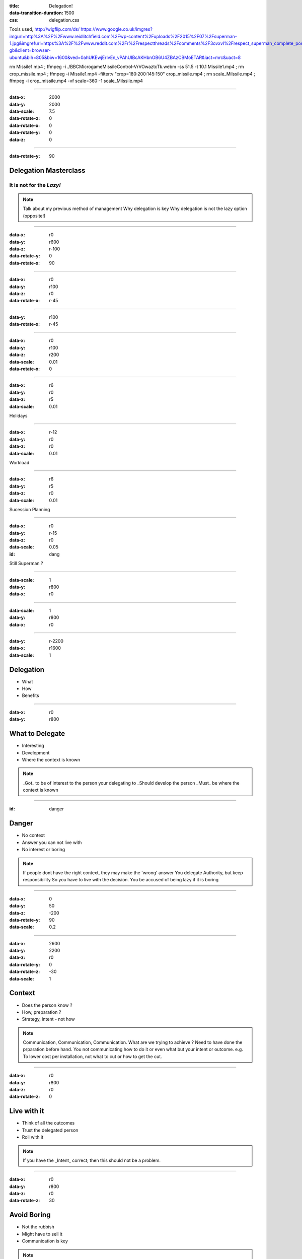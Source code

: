 :title: Delegation! 
:data-transition-duration: 1500
:css: delegation.css


Tools used,
http://wigflip.com/ds/
https://www.google.co.uk/imgres?imgurl=http%3A%2F%2Fwww.reidlitchfield.com%2Fwp-content%2Fuploads%2F2015%2F07%2Fsuperman-1.jpg&imgrefurl=https%3A%2F%2Fwww.reddit.com%2Fr%2Frespectthreads%2Fcomments%2F3ovxvl%2Frespect_superman_complete_postcrisis%2F&docid=yVFTE8LlXyUGgM&tbnid=_4GZinGYWldMxM%3A&w=800&h=600&hl=en-gb&client=browser-ubuntu&bih=805&biw=1600&ved=0ahUKEwjErIvEn_vPAhUIBcAKHbnOB6U4ZBAzCBMoETAR&iact=mrc&uact=8

rm Missile1.mp4 ; ffmpeg -i ./BBC\ Micro\ game\ Missile\ Control-VrVOwaztcTk.webm -ss 51.5 -t 10.1 Missile1.mp4 ; rm crop_missile.mp4 ; ffmpeg -i Missile1.mp4 -filter:v "crop=180:200:145:150" crop_missile.mp4 ; rm scale_Milssile.mp4 ; ffmpeg -i crop_missile.mp4 -vf scale=360:-1 scale_Milssile.mp4

----

:data-x: 2000
:data-y: 2000
:data-scale: 7.5
:data-rotate-z: 0
:data-rotate-x: 0
:data-rotate-y: 0
:data-z: 0

----

:data-rotate-y: 90

Delegation Masterclass
======================

It is not for the *Lazy!*
---------------------------------

.. note::

    Talk about my previous method of management
    Why delegation is key
    Why delegation is not the lazy option (opposite!)

----

:data-x: r0
:data-y: r600
:data-z: r-100
:data-rotate-y: 0
:data-rotate-x: 90

.. image:: images/speech1.gif
.. image:: images/speech2.gif

----

:data-x: r0
:data-y: r100
:data-z: r0
:data-rotate-x: r-45

.. image:: images/speech3.gif
.. image:: images/speech4.gif

----

:data-y: r100
:data-rotate-x: r-45

.. image:: images/speech5.gif
.. image:: images/speech6.gif

----

:data-x: r0
:data-y: r100
:data-z: r200
:data-scale: 0.01
:data-rotate-x: 0

.. image:: images/superman-1.jpg

----

:data-x: r6
:data-y: r0
:data-z: r5
:data-scale: 0.01


Holidays

----

:data-x: r-12
:data-y: r0
:data-z: r0
:data-scale: 0.01


Workload

----

:data-x: r6
:data-y: r5
:data-z: r0
:data-scale: 0.01


Sucession Planning

----

:data-x: r0
:data-y: r-15
:data-z: r0
:data-scale: 0.05

:id: dang

Still Superman ?

----

:data-scale: 1
:data-y: r800
:data-x: r0


.. image:: images/Window-Missile-Control.jpg

----

:data-scale: 1
:data-y: r800
:data-x: r0


.. image:: images/Missile1_long.jpg

----

:data-y: r-2200
:data-x: r1600
:data-scale: 1

Delegation
==========

* What 
* How
* Benefits

----

:data-x: r0
:data-y: r800


What to Delegate
================

* Interesting  
* Development
* Where the context is known

.. note::

    _Got_ to be of interest to the person your delegating to
    _Should develop the person 
    _Must_ be where the context is known 

----

:id: danger

Danger
==========

* No context  
* Answer you can not live with
* No interest or boring

.. note::

    If people dont have the right context, they may make the 'wrong' answer
    You delegate Authority, but keep responsibility
    So you have to live with the decision.
    You be accused of being lazy if it is boring

----

:data-x: 0
:data-y: 50
:data-z: -200
:data-rotate-y: 90
:data-scale: 0.2

----

:data-x: 2600
:data-y: 2200
:data-z: r0
:data-rotate-y: 0
:data-rotate-z: -30
:data-scale: 1

Context
==========

* Does the person know ?  
* How, preparation ?
* Strategy, intent - not how

.. note::

    Communication, Communication, Communication.
    What are we trying to achieve ? 
    Need to have done the prparation before hand. 
    You not communicating how to do it or even what but your intent or outcome.
    e.g. To lower cost per installation, not what to cut or how to get the cut.

----

:data-x: r0
:data-y: r800
:data-z: r0
:data-rotate-z: 0

Live with it
============

* Think of all the outcomes
* Trust the delegated person  
* Roll with it

.. note::

    If you have the _Intent_ correct; then this should not be a problem. 

----

:data-x: r0
:data-y: r800
:data-z: r0
:data-rotate-z: 30

Avoid Boring
============

* Not the rubbish
* Might have to sell it
* Communication is key

.. note::

    Reason for delegatign something should not be it is boring.

----

:data-x: r-1100
:data-y: r400
:data-z: r0
:data-rotate-y: 0
:data-rotate-z: 0
:data-scale: 1

Mistaken Dangers
================

* Too difficult
* Not authorised
* Not competent

.. note::

    Too difficult; Good -> Interesting, Development
    You are passing your Authority (but not responsibility) to them
    You never going to grow people if you assuem not competent

----

:data-x: r800
:data-rotate-y: 0
:data-rotate-z: 30
:data-scale: 1


Too difficult
================

* Build a Superman
* Only Superman is competent ?

.. image:: images/superman-1s.jpg

----

:data-x: r1600
:data-y: r-4000
:data-rotate-y: 0
:data-rotate-z: 0
:data-scale: 1


How
===

* Delegate upwards
* Do, Check, Go
* Do, Inform, Go
* Just Do it

----

:data-x: r0
:data-y: r800
:data-rotate-y: 0
:data-rotate-z: 0
:data-scale: 1


Do, Check, Go
=============

* Complex
* Builds confidence
* Still authorising 

----

Do, Inform, Go
==============

* Less complex
* Giving authority
* Still responsible

----

Just Do it
==============

* Giving authority
* Still responsible
* Builds trust, if not seen as lazy

.. image:: images/Just-Do-It.jpg

----

:data-x: r115
:data-y: r-280
:data-z: r10
:data-rotate-y: 0
:data-rotate-z: 0
:data-scale: 0.01

.. image:: images/superman-1.jpg

----

:data-x: r-115
:data-y: r1080
:data-z: r-10
:data-scale: 1

Pass the Parcel
===============

* One to One
* At a meeting
* Avoid the one line email!

----

:data-x: r0
:data-y: r800
:data-z: r0
:data-scale: 1

Pass the Parcel
===============

.. image:: images/Ender_Delegate_.jpg

.. note::

    Ender's Games - (best Book on Leadership)
    Build confidence

----

:data-x: r800
:data-y: r-2400

Benefits
===============

* Value
* New Super-people
* Able to keep look at - wider view

----

:data-x: 2000
:data-y: 2000
:data-scale: 7.5
:data-rotate-z: 0
:data-rotate-x: 0
:data-rotate-y: 0
:data-z: 0
